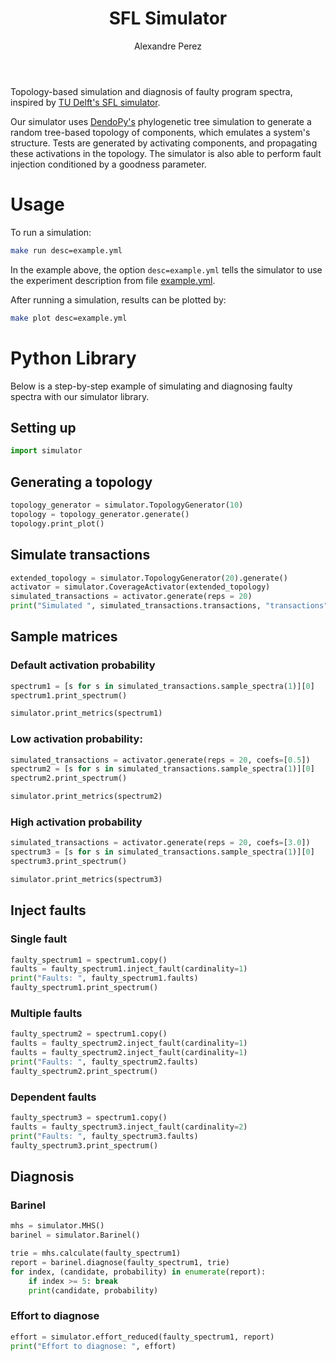 #+TITLE: SFL Simulator
#+AUTHOR: Alexandre Perez

Topology-based simulation and diagnosis of faulty program spectra, inspired by
[[https://github.com/SERG-Delft/sfl-simulator][TU Delft's SFL simulator]].

Our simulator uses [[http://www.dendropy.org/][DendoPy's]] phylogenetic tree simulation to generate a random
tree-based topology of components, which emulates a system's structure. Tests
are generated by activating components, and propagating these activations in the
topology. The simulator is also able to perform fault injection conditioned by a
goodness parameter.

* Usage
  To run a simulation:
  #+BEGIN_SRC sh
  make run desc=example.yml
  #+END_SRC
  In the example above, the option =desc=example.yml= tells the simulator to use
  the experiment description from file [[./example.yml][example.yml]].

  After running a simulation, results can be plotted by:
  #+BEGIN_SRC sh
  make plot desc=example.yml
  #+END_SRC

* Python Library

  Below is a step-by-step example of simulating and diagnosing faulty spectra
  with our simulator library.

** Setting up
   #+BEGIN_SRC python :session :results none
     import simulator
   #+END_SRC

** Generating a topology
   #+BEGIN_SRC python :session :results output
     topology_generator = simulator.TopologyGenerator(10)
     topology = topology_generator.generate()
     topology.print_plot()
   #+END_SRC

** Simulate transactions
   #+BEGIN_SRC python :session :results output
     extended_topology = simulator.TopologyGenerator(20).generate()
     activator = simulator.CoverageActivator(extended_topology)
     simulated_transactions = activator.generate(reps = 20)
     print("Simulated ", simulated_transactions.transactions, "transactions")
   #+END_SRC

** Sample matrices
*** Default activation probability
    #+BEGIN_SRC python :session :results output
      spectrum1 = [s for s in simulated_transactions.sample_spectra(1)][0]
      spectrum1.print_spectrum()
    #+END_SRC

    #+BEGIN_SRC python :session :results output
      simulator.print_metrics(spectrum1)
    #+END_SRC

*** Low activation probability:
    #+BEGIN_SRC python :session :results output
      simulated_transactions = activator.generate(reps = 20, coefs=[0.5])
      spectrum2 = [s for s in simulated_transactions.sample_spectra(1)][0]
      spectrum2.print_spectrum()
    #+END_SRC


   #+BEGIN_SRC python :session :results output
     simulator.print_metrics(spectrum2)
   #+END_SRC

*** High activation probability
    #+BEGIN_SRC python :session :results output
      simulated_transactions = activator.generate(reps = 20, coefs=[3.0])
      spectrum3 = [s for s in simulated_transactions.sample_spectra(1)][0]
      spectrum3.print_spectrum()
    #+END_SRC

   #+BEGIN_SRC python :session :results output
     simulator.print_metrics(spectrum3)
   #+END_SRC

** Inject faults
*** Single fault
    #+BEGIN_SRC python :session :results output
      faulty_spectrum1 = spectrum1.copy()
      faults = faulty_spectrum1.inject_fault(cardinality=1)
      print("Faults: ", faulty_spectrum1.faults)
      faulty_spectrum1.print_spectrum()
    #+END_SRC

*** Multiple faults
    #+BEGIN_SRC python :session :results output
      faulty_spectrum2 = spectrum1.copy()
      faults = faulty_spectrum2.inject_fault(cardinality=1)
      faults = faulty_spectrum2.inject_fault(cardinality=1)
      print("Faults: ", faulty_spectrum2.faults)
      faulty_spectrum2.print_spectrum()
    #+END_SRC

*** Dependent faults
    #+BEGIN_SRC python :session :results output
      faulty_spectrum3 = spectrum1.copy()
      faults = faulty_spectrum3.inject_fault(cardinality=2)
      print("Faults: ", faulty_spectrum3.faults)
      faulty_spectrum3.print_spectrum()
    #+END_SRC

** Diagnosis
*** Barinel
    #+BEGIN_SRC python :session :results output
      mhs = simulator.MHS()
      barinel = simulator.Barinel()

      trie = mhs.calculate(faulty_spectrum1)
      report = barinel.diagnose(faulty_spectrum1, trie)
      for index, (candidate, probability) in enumerate(report):
          if index >= 5: break
          print(candidate, probability)
    #+END_SRC

*** Effort to diagnose
    #+BEGIN_SRC python :session :results output
      effort = simulator.effort_reduced(faulty_spectrum1, report)
      print("Effort to diagnose: ", effort)
    #+END_SRC


  # Local Variables:
  # eval: (setq-local org-babel-python-command "env/bin/python3")
  # eval: (setq python-shell-prompt-detect-enabled nil)
  # eval: (setq python-shell-completion-native-enable nil)
  # eval: (setq org-confirm-babel-evaluate nil)
  # End:
